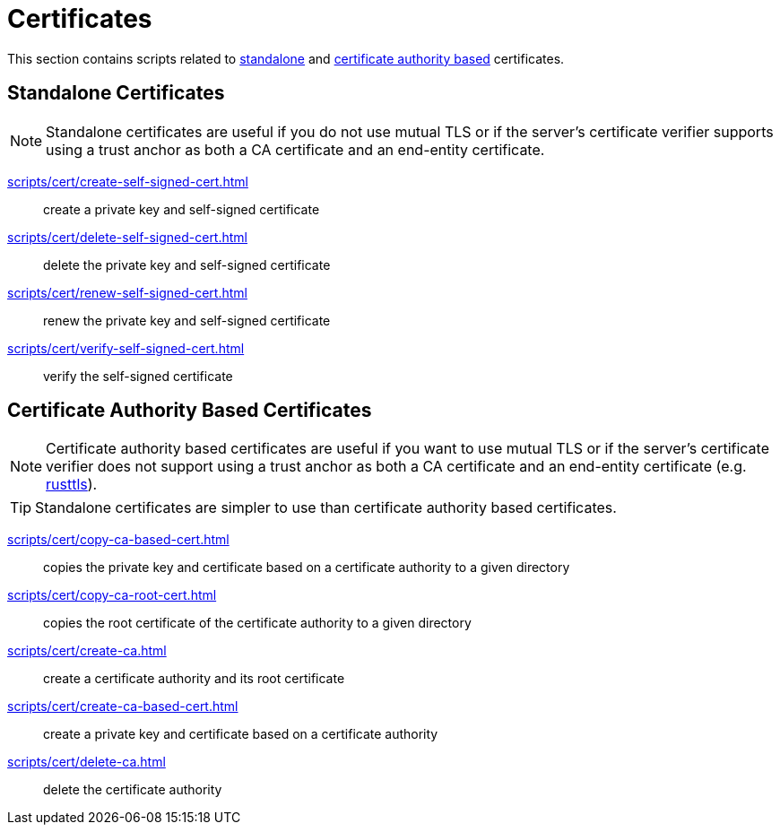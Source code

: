 // SPDX-FileCopyrightText: © 2024 Sebastian Davids <sdavids@gmx.de>
// SPDX-License-Identifier: Apache-2.0
= Certificates

This section contains scripts related to <<standalone-certificates,standalone>> and <<certificate-authority-based-certificates,certificate authority based>> certificates.

== Standalone Certificates

[NOTE]
====
Standalone certificates are useful if you do not use mutual TLS or if the server's certificate verifier supports using a trust anchor as both a CA certificate and an end-entity certificate.
====

xref:scripts/cert/create-self-signed-cert.adoc[]:: create a private key and self-signed certificate
xref:scripts/cert/delete-self-signed-cert.adoc[]:: delete the private key and self-signed certificate
xref:scripts/cert/renew-self-signed-cert.adoc[]:: renew the private key and self-signed certificate
xref:scripts/cert/verify-self-signed-cert.adoc[]:: verify the self-signed certificate

== Certificate Authority Based Certificates

[NOTE]
====
Certificate authority based certificates are useful if you want to use mutual TLS or if the server's certificate verifier does not support using a trust anchor as both a CA certificate and an end-entity certificate (e.g. https://docs.rs/craftls/latest/rustls/#non-features[rusttls]).
====

[TIP]
====
Standalone certificates are simpler to use than certificate authority based certificates.
====

xref:scripts/cert/copy-ca-based-cert.adoc[]:: copies the private key and certificate based on a certificate authority to a given directory
xref:scripts/cert/copy-ca-root-cert.adoc[]:: copies the root certificate of the certificate authority to a given directory
xref:scripts/cert/create-ca.adoc[]:: create a certificate authority and its root certificate
xref:scripts/cert/create-ca-based-cert.adoc[]:: create a private key and certificate based on a certificate authority
xref:scripts/cert/delete-ca.adoc[]:: delete the certificate authority
